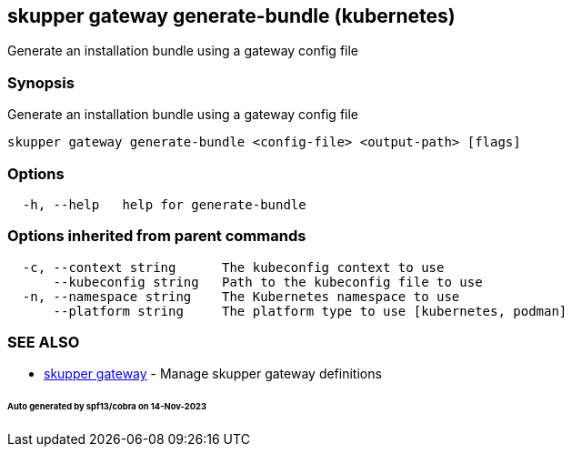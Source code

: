 == skupper gateway generate-bundle (kubernetes)

Generate an installation bundle using a gateway config file

=== Synopsis

Generate an installation bundle using a gateway config file

----
skupper gateway generate-bundle <config-file> <output-path> [flags]
----

=== Options

----
  -h, --help   help for generate-bundle
----

=== Options inherited from parent commands

----
  -c, --context string      The kubeconfig context to use
      --kubeconfig string   Path to the kubeconfig file to use
  -n, --namespace string    The Kubernetes namespace to use
      --platform string     The platform type to use [kubernetes, podman]
----

=== SEE ALSO

* xref:skupper_gateway.adoc[skupper gateway]	 - Manage skupper gateway definitions

[discrete]
====== Auto generated by spf13/cobra on 14-Nov-2023
